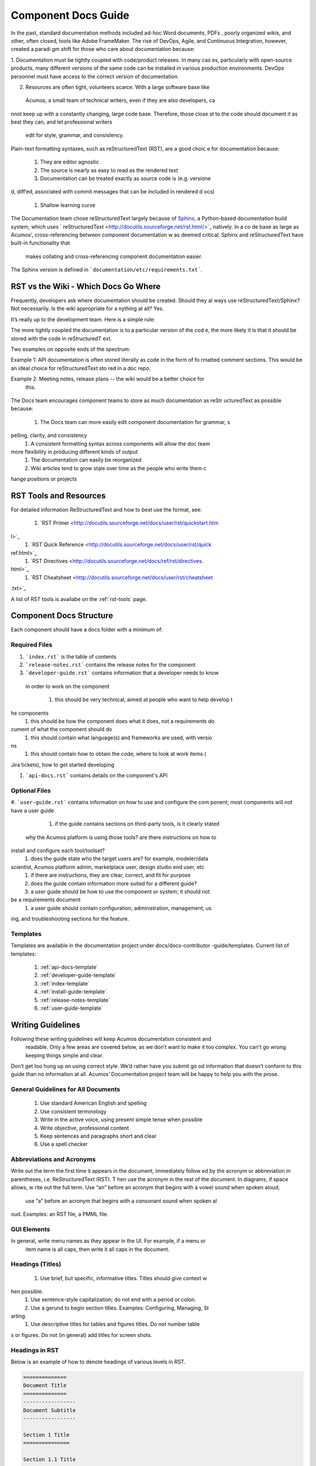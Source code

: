 .. ===============LICENSE_START=======================================================
.. Acumos CC-BY-4.0
.. ===================================================================================
.. Copyright (C) 2017-2018 AT&T Intellectual Property & Tech Mahindra. All rights reserved.
.. ===================================================================================
.. This Acumos documentation file is distributed by AT&T and Tech Mahindra
.. under the Creative Commons Attribution 4.0 International License (the "License");
.. you may not use this file except in compliance with the License.
.. You may obtain a copy of the License at
..
.. http://creativecommons.org/licenses/by/4.0
..
.. This file is distributed on an "AS IS" BASIS,
.. WITHOUT WARRANTIES OR CONDITIONS OF ANY KIND, either express or implied.
.. See the License for the specific language governing permissions and
.. limitations under the License.
.. ===============LICENSE_END=========================================================

====================
Component Docs Guide
====================
In the past, standard documentation methods included ad-hoc Word documents, PDFs
, poorly organized wikis, and other, often closed, tools like Adobe FrameMaker. 
The rise of DevOps, Agile, and Continuous Integration, however, created a paradi
gm shift for those who care about documentation because:

1. Documentation must be tightly coupled with code/product releases. In many cas
es, particularly with open-source products, many different versions of the same 
code can be installed in various production environments. DevOps personnel must 
have access to the correct version of documentation.

2. Resources are often tight, volunteers scarce. With a large software base like
 Acumos, a small team of technical writers, even if they are also developers, ca
nnot keep up with a constantly changing, large code base. Therefore, those close
st to the code should document it as best they can, and let professional writers
 edit for style, grammar, and consistency.

Plain-text formatting syntaxes, such as reStructuredText (RST), are a good choic
e for documentation because:

	#. They are editor agnostic
	#. The source is nearly as easy to read as the rendered text
	#. Documentation can be treated exactly as source code is (e.g. versione
d, diff’ed, associated with commit messages that can be included in rendered d
ocs)
	#. Shallow learning curve

The Documentation team chose reStructuredText largely because of `Sphinx <http:/
/www.sphinx-doc.org/>`_, a Python-based documentation build system, which uses `
reStructuredText <http://docutils.sourceforge.net/rst.html/>`_ natively. In a co
de base as large as Acumos', cross-referencing between component documentation w
as deemed critical. Sphinx and reStructuredText have built-in functionality that
 makes collating and cross-referencing component documentation easier.

The Sphinx version is defined in ```documentation/etc/requirements.txt```.

RST vs the Wiki - Which Docs Go Where
=====================================

Frequently, developers ask where documentation should be created. Should they al
ways use reStructuredText/Sphinx? Not necessarily. Is the wiki appropriate for a
nything at all? Yes.

It’s really up to the development team. Here is a simple rule:

The more tightly coupled the documentation is to a particular version of the cod
e, the more likely it is that it should be stored with the code in reStructuredT
ext.

Two examples on opposite ends of the spectrum:

Example 1: API documentation is often stored literally as code in the form of fo
rmatted comment sections. This would be an ideal choice for reStructuredText sto
red in a doc repo.

Example 2: Meeting notes, release plans -- the wiki would be a better choice for
 this.

    .. image:: images/doc-places.png

The Docs team encourages component teams to store as much documentation as reStr
ucturedText as possible because:

    #. The Docs team can more easily edit component documentation for grammar, s
pelling, clarity, and consistency
    #. A consistent formatting syntax across components will allow the doc team 
more flexibility in producing different kinds of output
    #. The documentation can easily be reorganized
    #. Wiki articles tend to grow stale over time as the people who write them c
hange positions or projects

RST Tools and Resources
=======================
For detailed information ReStructuredText and how to best use the format, see:

    #. `RST Primer <http://docutils.sourceforge.net/docs/user/rst/quickstart.htm
l>`_
    #. `RST Quick Reference <http://docutils.sourceforge.net/docs/user/rst/quick
ref.html>`_
    #. `RST Directives <http://docutils.sourceforge.net/docs/ref/rst/directives.
html>`_
    #. `RST Cheatsheet <http://docutils.sourceforge.net/docs/user/rst/cheatsheet
.txt>`_

A list of RST tools is availabe on the :ref:`rst-tools` page.

Component Docs Structure
========================
Each component should have a docs folder with a minimum of:

    .. image:: images/docs-structure.png

Required Files
--------------
#. ```index.rst``` is the table of contents
#. ```release-notes.rst``` contains the release notes for the component
#. ```developer-guide.rst``` contains information that a developer needs to know
 in order to work on the component

    #. this should be very technical, aimed at people who want to help develop t
he components
    #. this should be how the component does what it does, not a requirements do
cument of what the component should do
    #. this should contain what language(s) and frameworks are used, with versio
ns
    #. this should contain how to obtain the code, where to look at work items (
Jira tickets), how to get started developing

#. ```api-docs.rst``` contains details on the component's API

Optional Files
--------------
#. ```user-guide.rst``` contains information on how to use and configure the com
ponent; most components will not have a user guide

    #. if the guide contains sections on third-party tools, is it clearly stated
 why the Acumos platform is using those tools? are there instructions on how to 
install and configure each tool/toolset?
    #. does the guide state who the target users are? for example, modeler/data 
scientist, Acumos platform admin, marketplace user, design studio end user, etc
    #. if there are instructions, they are clear, correct, and fit for purpose
    #. does the guide contain information more suited for a different guide?
    #. a user guide should be how to use the component or system; it should not 
be a requirements document
    #. a user guide should contain configuration, administration, management, us
ing, and troubleshooting sections for the feature.

Templates
---------
Templates are available in the documentation project under docs/docs-contributor
-guide/templates.
Current list of templates:

    #. :ref:`api-docs-template`
    #. :ref:`developer-guide-template`
    #. :ref:`index-template`
    #. :ref:`install-guide-template`
    #. :ref:`release-notes-template`
    #. :ref:`user-guide-template`




Writing Guidelines
==================
Following these writing guidelines will keep Acumos documentation consistent and
 readable. Only a few areas are covered below, as we don’t want to make it too
 complex. You can't go wrong keeping things simple and clear.

Don’t get too hung up on using correct style. We’d rather have you submit go
od information that doesn’t conform to this guide than no information at all. 
Acumos’ Documentation project team will be happy to help you with the prose.

General Guidelines for All Documents
------------------------------------

    #. Use standard American English and spelling
    #. Use consistent terminology
    #. Write in the active voice, using present simple tense when possible
    #. Write objective, professional content
    #. Keep sentences and paragraphs short and clear
    #. Use a spell checker


Abbreviations and Acronyms
--------------------------
Write out the term the first time it appears in the document, immediately follow
ed by the acronym or abbreviation in parentheses, i.e. ReStructuredText (RST). T
hen use the acronym in the rest of the document. In diagrams, if space allows, w
rite out the full term.
Use “an” before an acronym that begins with a vowel sound when spoken aloud;
 use “a” before an acronym that begins with a consonant sound when spoken al
oud. Examples: an RST file, a PMML file.


GUI Elements
------------
In general, write menu names as they appear in the UI. For example, if a menu or
 item name is all caps, then write it all caps in the document.


Headings (Titles)
-----------------

    #. Use brief, but specific, informative titles. Titles should give context w
hen possible.
    #. Use sentence-style capitalization; do not end with a period or colon.
    #. Use a gerund to begin section titles. Examples: Configuring, Managing, St
arting.
    #. Use descriptive titles for tables and figures titles. Do not number table
s or figures. Do not (in general) add titles for screen shots.


Headings in RST
---------------
Below is an example of how to denote headings of various levels in RST.

.. code:: RST

    ==============
    Document Title
    ==============
    -----------------
    Document Subtitle
    -----------------

    Section 1 Title
    ===============

    Section 1.1 Title
    -----------------

    Section 1.1.1 Title
    ~~~~~~~~~~~~~~~~~~~

    Section 1.1.1.1 Title
    ^^^^^^^^^^^^^^^^^^^^^

    Section 1.1.1.1.1 Title
    '''''''''''''''''''''''

    Section 1.1.1.1.2 Title
    '''''''''''''''''''''''

    Section 1.2 Title
    -----------------

    Section 1.2.1 Title
    ~~~~~~~~~~~~~~~~~~~

    Section 1.2.2 Title
    ~~~~~~~~~~~~~~~~~~~

    Section 2 Title
    ===============


Task(s)
-------
    #. Start task titles with an action word. Examples: Create, Add, Validate, U
pdate.
    #. Use [Optional] at the beginning of an optional step.
    #. Provide information on the expected outcome of a step, especially when it
 is not obvious.
    #. Break down end-to-end tasks into manageable chunks

